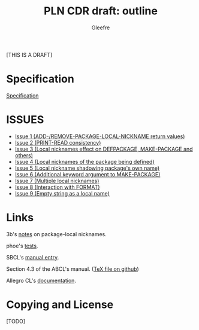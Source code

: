 #+title: PLN CDR draft: outline
#+author: Gleefre
#+email: varedif.a.s@gmail.com

#+options: toc:nil
#+language: en
#+latex_header: \usepackage[margin=1in]{geometry}

[THIS IS A DRAFT]

* Specification
  [[./spec.org][Specification]]
* ISSUES
  - [[./issues/1.org][Issue 1 (ADD-/REMOVE-PACKAGE-LOCAL-NICKNAME return values)]]
  - [[./issues/2.org][Issue 2 (PRINT-READ consistency)]]
  - [[./issues/3.org][Issue 3 (Local nicknames effect on DEFPACKAGE, MAKE-PACKAGE and others)]]
  - [[./issues/4.org][Issue 4 (Local nicknames of the package being defined)]]
  - [[./issues/5.org][Issue 5 (Local nickname shadowing package's own name)]]
  - [[./issues/6.org][Issue 6 (Additional keyword argument to MAKE-PACKAGE)]]
  - [[./issues/7.org][Issue 7 (Multiple local nicknames)]]
  - [[./issues/8.org][Issue 8 (Interaction with FORMAT)]]
  - [[./issues/9.org][Issue 9 (Empty string as a local name)]]
* Links
  3b's [[https://github.com/3b/package-local-nicknames/blob/master/docs.org][notes]] on package-local nicknames.

  phoe's [[https://github.com/phoe/trivial-package-local-nicknames][tests]].

  SBCL's [[https://www.sbcl.org/manual/#Package_002dLocal-Nicknames][manual entry]].

  Section 4.3 of the ABCL's manual. ([[https://github.com/armedbear/abcl/blob/master/doc/manual/abcl.tex#L1249][TeX file on github]])

  Allegro CL's [[https://franz.com/support/documentation/11.0/packages.html#local-nicknames-1][documentation]].
* Copying and License
  [TODO]
